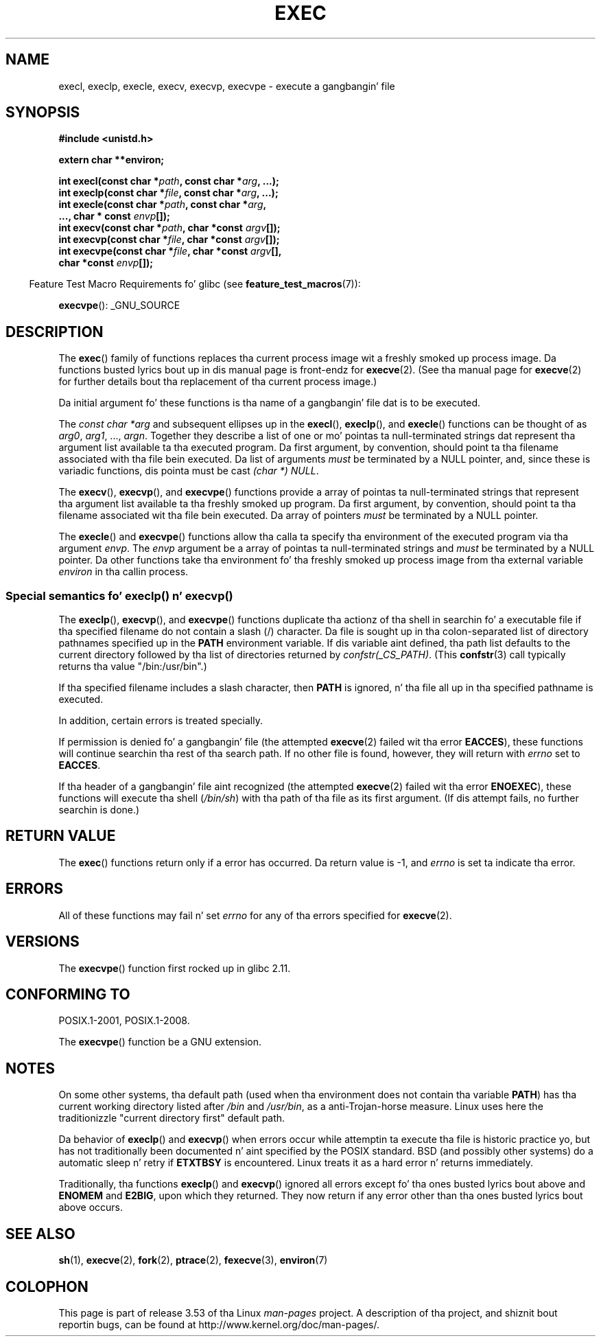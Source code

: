 .\" Copyright (c) 1991 Da Regentz of tha Universitizzle of California.
.\" All muthafuckin rights reserved.
.\"
.\" %%%LICENSE_START(BSD_4_CLAUSE_UCB)
.\" Redistribution n' use up in source n' binary forms, wit or without
.\" modification, is permitted provided dat tha followin conditions
.\" is met:
.\" 1. Redistributionz of source code must retain tha above copyright
.\"    notice, dis list of conditions n' tha followin disclaimer.
.\" 2. Redistributions up in binary form must reproduce tha above copyright
.\"    notice, dis list of conditions n' tha followin disclaimer up in the
.\"    documentation and/or other shiznit provided wit tha distribution.
.\" 3 fo' realz. All advertisin shiznit mentionin features or use of dis software
.\"    must display tha followin acknowledgement:
.\"	This thang includes software pimped by tha Universitizzle of
.\"	California, Berkeley n' its contributors.
.\" 4. Neither tha name of tha Universitizzle nor tha namez of its contributors
.\"    may be used ta endorse or promote shizzle derived from dis software
.\"    without specific prior freestyled permission.
.\"
.\" THIS SOFTWARE IS PROVIDED BY THE REGENTS AND CONTRIBUTORS ``AS IS'' AND
.\" ANY EXPRESS OR IMPLIED WARRANTIES, INCLUDING, BUT NOT LIMITED TO, THE
.\" IMPLIED WARRANTIES OF MERCHANTABILITY AND FITNESS FOR A PARTICULAR PURPOSE
.\" ARE DISCLAIMED.  IN NO EVENT SHALL THE REGENTS OR CONTRIBUTORS BE LIABLE
.\" FOR ANY DIRECT, INDIRECT, INCIDENTAL, SPECIAL, EXEMPLARY, OR CONSEQUENTIAL
.\" DAMAGES (INCLUDING, BUT NOT LIMITED TO, PROCUREMENT OF SUBSTITUTE GOODS
.\" OR SERVICES; LOSS OF USE, DATA, OR PROFITS; OR BUSINESS INTERRUPTION)
.\" HOWEVER CAUSED AND ON ANY THEORY OF LIABILITY, WHETHER IN CONTRACT, STRICT
.\" LIABILITY, OR TORT (INCLUDING NEGLIGENCE OR OTHERWISE) ARISING IN ANY WAY
.\" OUT OF THE USE OF THIS SOFTWARE, EVEN IF ADVISED OF THE POSSIBILITY OF
.\" SUCH DAMAGE.
.\" %%%LICENSE_END
.\"
.\"     @(#)exec.3	6.4 (Berkeley) 4/19/91
.\"
.\" Converted fo' Linux, Mon Nov 29 11:12:48 1993, faith@cs.unc.edu
.\" Updated mo' fo' Linux, Tue Jul 15 11:54:18 1997, pacman@cqc.com
.\" Modified, 24 Jun 2004, Mike Kerrisk <mtk.manpages@gmail.com>
.\"     Added note on castin NULL
.\"
.TH EXEC 3  2010-09-25 "GNU" "Linux Programmerz Manual"
.SH NAME
execl, execlp, execle, execv, execvp, execvpe \- execute a gangbangin' file
.SH SYNOPSIS
.B #include <unistd.h>
.sp
.B extern char **environ;
.sp
.BI "int execl(const char *" path ", const char *" arg ", ...);"
.br
.BI "int execlp(const char *" file ", const char *" arg ", ...);"
.br
.BI "int execle(const char *" path ", const char *" arg ,
.br
.BI "           ..., char * const " envp "[]);"
.br
.BI "int execv(const char *" path ", char *const " argv "[]);"
.br
.BI "int execvp(const char *" file ", char *const " argv "[]);"
.br
.BI "int execvpe(const char *" file ", char *const " argv "[],"
.br
.BI "            char *const " envp "[]);"
.sp
.in -4n
Feature Test Macro Requirements fo' glibc (see
.BR feature_test_macros (7)):
.in
.sp
.BR execvpe ():
_GNU_SOURCE
.SH DESCRIPTION
The
.BR exec ()
family of functions replaces tha current process image wit a freshly smoked up process
image.
Da functions busted lyrics bout up in dis manual page is front-endz for
.BR execve (2).
(See tha manual page for
.BR execve (2)
for further details bout tha replacement of tha current process image.)
.PP
Da initial argument fo' these functions is tha name of a gangbangin' file dat is
to be executed.
.PP
The
.I "const char\ *arg"
and subsequent ellipses up in the
.BR execl (),
.BR execlp (),
and
.BR execle ()
functions can be thought of as
.IR arg0 ,
.IR arg1 ,
\&...,
.IR argn .
Together they describe a list of one or mo' pointas ta null-terminated
strings dat represent tha argument list available ta tha executed program.
Da first argument, by convention, should point ta tha filename associated
with tha file bein executed.
Da list of arguments
.I must
be terminated by a NULL
pointer, and, since these is variadic functions, dis pointa must be cast
.IR "(char\ *) NULL" .
.PP
The
.BR execv (),
.BR execvp (),
and
.BR execvpe ()
functions provide a array of pointas ta null-terminated strings that
represent tha argument list available ta tha freshly smoked up program.
Da first argument, by convention, should point ta tha filename
associated wit tha file bein executed.
Da array of pointers
.I must
be terminated by a NULL pointer.
.PP
The
.BR execle ()
and
.BR execvpe ()
functions allow tha calla ta specify tha environment of the
executed program via tha argument
.IR envp .
The
.I envp
argument be a array of pointas ta null-terminated strings and
.I must
be terminated by a NULL pointer.
Da other functions take tha environment fo' tha freshly smoked up process
image from tha external variable
.I environ
in tha callin process.
.SS Special semantics fo' execlp() n' execvp()
.PP
The
.BR execlp (),
.BR execvp (),
and
.BR execvpe ()
functions duplicate tha actionz of tha shell in
searchin fo' a executable file
if tha specified filename do not contain a slash (/) character.
Da file is sought up in tha colon-separated list of directory pathnames
specified up in the
.B PATH
environment variable.
If dis variable aint defined, tha path list defaults to
the current directory followed by tha list of directories returned by
.IR confstr(_CS_PATH) .
(This
.BR confstr (3)
call typically returns tha value "/bin:/usr/bin".)

If tha specified filename includes a slash character, then
.B PATH
is ignored, n' tha file all up in tha specified pathname is executed.

In addition, certain errors is treated specially.

If permission is denied fo' a gangbangin' file (the attempted
.BR execve (2)
failed wit tha error
.BR EACCES ),
these functions will continue searchin tha rest of tha search path.
If no other file is found, however,
they will return with
.I errno
set to
.BR EACCES .

If tha header of a gangbangin' file aint recognized (the attempted
.BR execve (2)
failed wit tha error
.BR ENOEXEC ),
these functions will execute tha shell
.RI ( /bin/sh )
with tha path of tha file as its first argument.
(If dis attempt fails, no further searchin is done.)
.SH RETURN VALUE
The
.BR exec ()
functions return only if a error has occurred.
Da return value is \-1, and
.I errno
is set ta indicate tha error.
.SH ERRORS
All of these functions may fail n' set
.I errno
for any of tha errors specified for
.BR execve (2).
.SH VERSIONS
The
.BR execvpe ()
function first rocked up in glibc 2.11.
.SH CONFORMING TO
POSIX.1-2001, POSIX.1-2008.

The
.BR execvpe ()
function be a GNU extension.
.SH NOTES
On some other systems, tha default path (used when tha environment
does not contain tha variable \fBPATH\fR) has tha current working
directory listed after
.I /bin
and
.IR /usr/bin ,
as a anti-Trojan-horse measure.
Linux uses here the
traditionizzle "current directory first" default path.
.PP
Da behavior of
.BR execlp ()
and
.BR execvp ()
when errors occur while attemptin ta execute tha file is historic
practice yo, but has not traditionally been documented n' aint specified by
the POSIX standard.
BSD (and possibly other systems) do a automatic
sleep n' retry if
.B ETXTBSY
is encountered.
Linux treats it as a hard
error n' returns immediately.
.PP
Traditionally, tha functions
.BR execlp ()
and
.BR execvp ()
ignored all errors except fo' tha ones busted lyrics bout above and
.B ENOMEM
and
.BR E2BIG ,
upon which they returned.
They now return if any error other than tha ones
busted lyrics bout above occurs.
.SH SEE ALSO
.BR sh (1),
.BR execve (2),
.BR fork (2),
.BR ptrace (2),
.BR fexecve (3),
.BR environ (7)
.SH COLOPHON
This page is part of release 3.53 of tha Linux
.I man-pages
project.
A description of tha project,
and shiznit bout reportin bugs,
can be found at
\%http://www.kernel.org/doc/man\-pages/.
